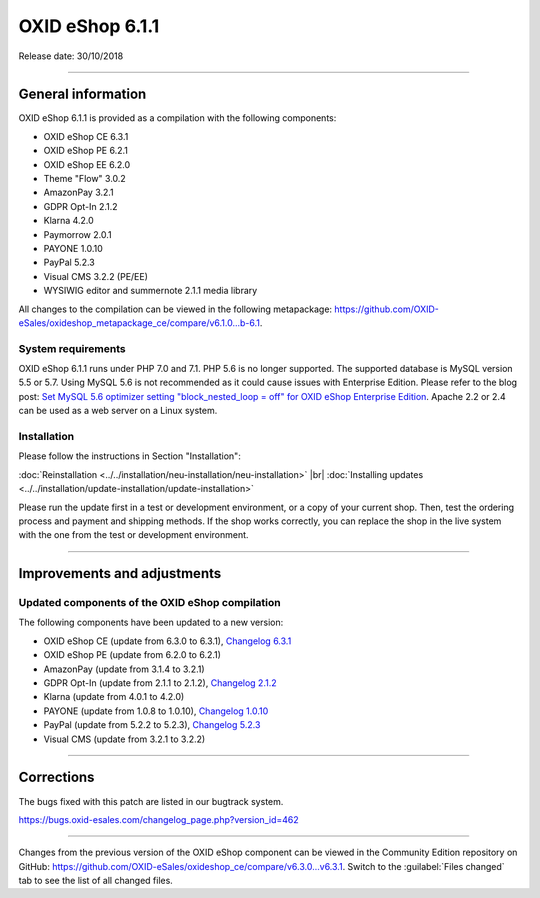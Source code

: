 ﻿OXID eShop 6.1.1
================

Release date: 30/10/2018

-----------------------------------------------------------------------------------------

General information
-----------
OXID eShop 6.1.1 is provided as a compilation with the following components:

* OXID eShop CE 6.3.1
* OXID eShop PE 6.2.1
* OXID eShop EE 6.2.0
* Theme "Flow" 3.0.2
* AmazonPay 3.2.1
* GDPR Opt-In 2.1.2
* Klarna 4.2.0
* Paymorrow 2.0.1
* PAYONE 1.0.10
* PayPal 5.2.3
* Visual CMS 3.2.2 (PE/EE)
* WYSIWIG editor and summernote 2.1.1 media library

All changes to the compilation can be viewed in the following metapackage: `<https://github.com/OXID-eSales/oxideshop_metapackage_ce/compare/v6.1.0...b-6.1>`_.

System requirements
^^^^^^^^^^^^^^^^^^^^^
OXID eShop 6.1.1 runs under PHP 7.0 and 7.1. PHP 5.6 is no longer supported. The supported database is MySQL version 5.5 or 5.7. Using MySQL 5.6 is not recommended as it could cause issues with Enterprise Edition. Please refer to the blog post: `Set MySQL 5.6 optimizer setting "block_nested_loop = off" for OXID eShop Enterprise Edition <https://oxidforge.org/en/set-mysql-5-6-optimizer-setting-block_nested_loop-off-for-oxid-eshop-enterprise-edition.html>`_. Apache 2.2 or 2.4 can be used as a web server on a Linux system.

Installation
^^^^^^^^^^^^
Please follow the instructions in Section "Installation":

:doc:`Reinstallation <../../installation/neu-installation/neu-installation>` |br|
:doc:`Installing updates <../../installation/update-installation/update-installation>`

Please run the update first in a test or development environment, or a copy of your current shop. Then, test the ordering process and payment and shipping methods. If the shop works correctly, you can replace the shop in the live system with the one from the test or development environment.

-----------------------------------------------------------------------------------------

Improvements and adjustments
------------------------------

Updated components of the OXID eShop compilation
^^^^^^^^^^^^^^^^^^^^^^^^^^^^^^^^^^^^^^^^^^^^^^^^^^^^
The following components have been updated to a new version:

* OXID eShop CE (update from 6.3.0 to 6.3.1), `Changelog 6.3.1 <https://github.com/OXID-eSales/oxideshop_ce/blob/v6.3.1/CHANGELOG.md>`_
* OXID eShop PE (update from 6.2.0 to 6.2.1)
* AmazonPay (update from 3.1.4 to 3.2.1)
* GDPR Opt-In (update from 2.1.1 to 2.1.2), `Changelog 2.1.2 <https://github.com/OXID-eSales/gdpr-optin-module/blob/v2.1.2/CHANGELOG.md>`_
* Klarna (update from 4.0.1 to 4.2.0)
* PAYONE (update from 1.0.8 to 1.0.10), `Changelog 1.0.10 <https://github.com/PAYONE-GmbH/oxid-6/blob/1.0.10/Changelog.txt>`_
* PayPal (update from 5.2.2 to 5.2.3), `Changelog 5.2.3 <https://github.com/OXID-eSales/paypal/blob/v5.2.3/CHANGELOG.md>`_
* Visual CMS (update from 3.2.1 to 3.2.2)

-----------------------------------------------------------------------------------------

Corrections
-----------

The bugs fixed with this patch are listed in our bugtrack system.

https://bugs.oxid-esales.com/changelog_page.php?version_id=462

-----------------------------------------------------------------------------------------

Changes from the previous version of the OXID eShop component can be viewed in the Community Edition repository on GitHub: https://github.com/OXID-eSales/oxideshop_ce/compare/v6.3.0...v6.3.1. Switch to the :guilabel:`Files changed` tab to see the list of all changed files.

.. Intern: oxbaim, Status: